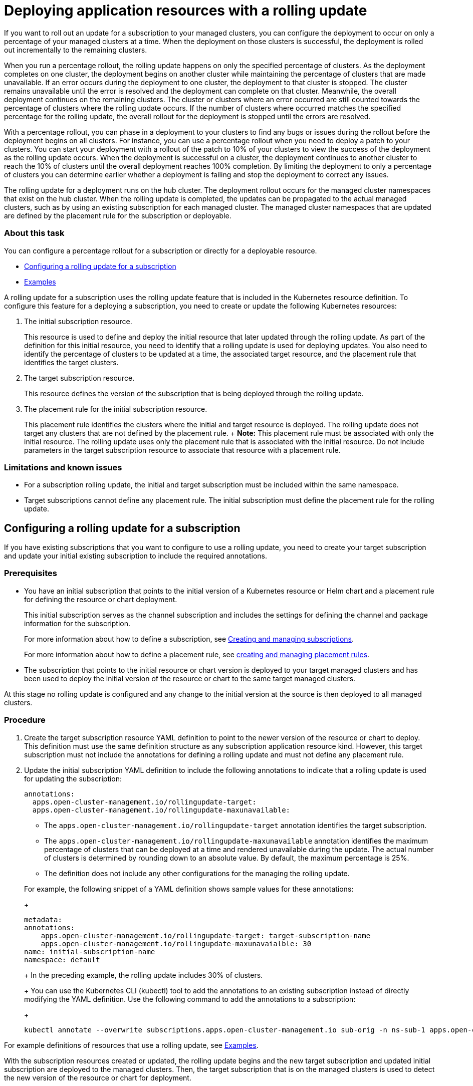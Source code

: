 [#deploying-application-resources-with-a-rolling-update]
= Deploying application resources with a rolling update

If you want to roll out an update for a subscription to your managed clusters, you can configure the deployment to occur on only a percentage of your managed clusters at a time.
When the deployment on those clusters is successful, the deployment is rolled out incrementally to the remaining clusters.

When you run a percentage rollout, the rolling update happens on only the specified percentage of clusters.
As the deployment completes on one cluster, the deployment begins on another cluster while maintaining the percentage of clusters that are made unavailable.
If an error occurs during the deployment to one cluster, the deployment to that cluster is stopped.
The cluster remains unavailable until the error is resolved and the deployment can complete on that cluster.
Meanwhile, the overall deployment continues on the remaining clusters.
The cluster or clusters where an error occurred are still counted towards the percentage of clusters where the rolling update occurs.
If the number of clusters where occurred matches the specified percentage for the rolling update, the overall rollout for the deployment is stopped until the errors are resolved.

With a percentage rollout, you can phase in a deployment to your clusters to find any bugs or issues during the rollout before the deployment begins on all clusters.
For instance, you can use a percentage rollout when you need to deploy a patch to your clusters.
You can start your deployment with a rollout of the patch to 10% of your clusters to view the success of the deployment as the rolling update occurs.
When the deployment is successful on a cluster, the deployment continues to another cluster to reach the 10% of clusters until the overall deployment reaches 100% completion.
By limiting the deployment to only a percentage of clusters you can determine earlier whether a deployment is failing and stop the deployment to correct any issues.

The rolling update for a deployment runs on the hub cluster.
The deployment rollout occurs for the managed cluster namespaces that exist on the hub cluster.
When the rolling update is completed, the updates can be propagated to the actual managed clusters, such as by using an existing subscription for each managed cluster.
The managed cluster namespaces that are updated are defined by the placement rule for the subscription or deployable.

[discrete#about-this-task]
=== About this task

You can configure a percentage rollout for a subscription or directly for a deployable resource.

* <<configuring-a-rolling-update-for-a-subscription,Configuring a rolling update for a subscription>>
* <<examples,Examples>>

A rolling update for a subscription uses the rolling update feature that is included in the Kubernetes resource definition.
To configure this feature for a deploying a subscription, you need to create or update the following Kubernetes resources:

. The initial subscription resource.
+
This resource is used to define and deploy the initial resource that later updated through the rolling update.
As part of the definition for this initial resource, you need to identify that a rolling update is used for deploying updates.
You also need to identify the percentage of clusters to be updated at a time, the associated target resource, and the placement rule that identifies the target clusters.

. The target subscription resource.
+
This resource defines the version of the subscription that is being deployed through the rolling update.

. The placement rule for the initial subscription resource.
+
This placement rule identifies the clusters where the initial and target resource is deployed.
The rolling update does not target any clusters that are not defined by the placement rule.
+  *Note:* This placement rule must be associated with only the initial resource.
The rolling update uses only the placement rule that is associated with the initial resource.
Do not include parameters in the target subscription resource to associate that resource with a placement rule.

[discrete#limitations-and-known-issues]
=== Limitations and known issues

* For a subscription rolling update, the initial and target subscription must be included within the same namespace.
* Target subscriptions cannot define any placement rule.
The initial subscription must define the placement rule for the rolling update.

[#configuring-a-rolling-update-for-a-subscription]
== Configuring a rolling update for a subscription

If you have existing subscriptions that you want to configure to use a rolling update, you need to create your target subscription and update your initial existing subscription to include the required annotations.

[#prerequisites]
=== Prerequisites

* You have an initial subscription that points to the initial version of a Kubernetes resource or Helm chart and a placement rule for defining the resource or chart deployment.
+
This initial subscription serves as the channel subscription and includes the settings for defining the channel and package information for the subscription.
+
For more information about how to define a subscription, see link:managing_subscriptions.html[Creating and managing subscriptions].
+
For more information about how to define a placement rule, see link:managing_placement_rules.html[creating and managing placement rules].

* The subscription that points to the initial resource or chart version is deployed to your target managed clusters and has been used to deploy the initial version of the resource or chart to the same target managed clusters.

At this stage no rolling update is configured and any change to the initial version at the source is then deployed to all managed clusters.

[#procedure]
=== Procedure

. Create the target subscription resource YAML definition to point to the newer version of the resource or chart to deploy.
This definition must use the same definition structure as any subscription application resource kind.
However, this target subscription must not include the annotations for defining a rolling update and must not define any placement rule.
. Update the initial subscription YAML definition to include the following annotations to indicate that a rolling update is used for updating the subscription:
+
[source,yaml]
----
annotations:
  apps.open-cluster-management.io/rollingupdate-target:
  apps.open-cluster-management.io/rollingupdate-maxunavailable:
----

 ** The `apps.open-cluster-management.io/rollingupdate-target` annotation identifies the target subscription.
 ** The `apps.open-cluster-management.io/rollingupdate-maxunavailable` annotation identifies the maximum percentage of clusters that can be deployed at a time and rendered unavailable during the update.
The actual number of clusters is determined by rounding down to an absolute value.
By default, the maximum percentage is 25%.
 ** The definition does not include any other configurations for the managing the rolling update.

+
For example, the following snippet of a YAML definition shows sample values for these annotations:
+
[source,yaml]
----
metadata:
annotations:
    apps.open-cluster-management.io/rollingupdate-target: target-subscription-name
    apps.open-cluster-management.io/rollingupdate-maxunavaialble: 30
name: initial-subscription-name
namespace: default
----
+
In the preceding example, the rolling update includes 30% of clusters.
+
You can use the Kubernetes CLI (kubectl) tool to add the annotations to an existing subscription instead of directly modifying the YAML definition.
Use the following command to add the annotations to a subscription:
+
[source,yaml]
----
kubectl annotate --overwrite subscriptions.apps.open-cluster-management.io sub-orig -n ns-sub-1 apps.open-cluster-management.io/rollingupdate-target=sub-target apps.open-cluster-management.io/rollingupdate-maxunavaialble=30
----

For example definitions of resources that use a rolling update, see <<example_rollout,Examples>>.

With the subscription resources created or updated, the rolling update begins and the new target subscription and updated initial subscription are deployed to the managed clusters.
Then, the target subscription that is on the managed clusters is used to detect the new version of the resource or chart for deployment.

[#examples]
== Examples

The following example YAML definitions show the required fields for deploying an update for a subscription by using a rolling update.

* The following definitions create a `predev-ch` channel in the `ns-ch` namespace, and a `towhichcluster` placementrule in the `ns-sub-1` to use for the subscriptions:

[source,yaml]
----
---
apiVersion: v1
kind: Namespace
metadata:
  name: ns-ch
---
apiVersion: apps.open-cluster-management.io/v1
kind: Channel
metadata:
  name: predev-ch
  namespace: ns-ch
  labels:
    app: nginx-app-details
spec:
  type: HelmRepo
  pathname: https://kubernetes-charts.storage.googleapis.com/
---
apiVersion: v1
kind: Namespace
metadata:
  name: ns-sub-1
---
apiVersion: apps.open-cluster-management.io/v1
kind: PlacementRule
metadata:
  name: towhichcluster
  namespace: ns-sub-1
spec:
  clusterSelector: {}
----

* The following definitions create the initial and target subscriptions.
As shown below, the original subscription resource is nginx-ingress helm chart v1.35 and the target subscription is nginx-ingress helm chart v1.36.

[source,yaml]
----
---
apiVersion: apps.open-cluster-management.io/v1
kind: Subscription
metadata:
  name: sub-orig
  namespace: ns-sub-1
  labels:
    app: nginx-app-details
spec:
  channel: ns-ch/predev-ch
  name: nginx-ingress
  packageFilter:
    version: "1.35.x"
  placement:
    placementRef:
      kind: PlacementRule
      name: towhichcluster
  overrides:
  - clusterName: "/"
    clusterOverrides:
    - path: "metadata.namespace"
      value: default
---
apiVersion: apps.open-cluster-management.io/v1
kind: Subscription
metadata:
  name: sub-target
  namespace: ns-sub-1
  labels:
    app: nginx-app-details
spec:
  channel: ns-ch/predev-ch
  name: nginx-ingress
  packageFilter:
    version: "1.36.x"
  overrides:
  - clusterName: "/"
    clusterOverrides:
    - path: "metadata.namespace"
      value: default
----

The definition for the initial subscription does not include the required fields for using a rolling update:

[source,yaml]
----
apps.open-cluster-management.io/rollingupdate-maxunavaialble: 20
apps.open-cluster-management.io/rollingupdate-target: subscription-target
----

These annotations can be added to the initial subscription with the following command:

[source,yaml]
----
kubectl annotate --overwrite subscriptions.apps.open-cluster-management.io sub-orig -n ns-sub-1 apps.open-cluster-management.io/rollingupdate-target=sub-target apps.open-cluster-management.io/rollingupdate-maxunavaialble=20
----

With the annotations added, the definition for the initial subscription resembles the following YAML content:

[source,yaml]
----
apiVersion: apps.open-cluster-management.io/v1
kind: Subscription
metadata:
  annotations:
    apps.open-cluster-management.io/rollingupdate-maxunavaialble: "20"
    apps.open-cluster-management.io/rollingupdate-target: sub-target
  name: subscription-orig
  namespace: ns-sub-1
spec:
  channel: ns-ch/predev-ch
  name: nginx-ingress
  packageFilter:
    version: "1.35.x"
----
